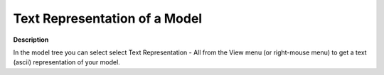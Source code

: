 

.. _Model-Explorer_Text_Representation_of_a_Model:


Text Representation of a Model
==============================

**Description** 

In the model tree you can select select Text Representation - All from the View menu (or right-mouse menu) to get a text (ascii) representation of your model.





